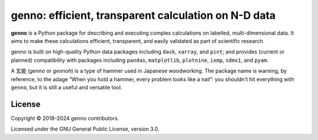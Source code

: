 genno: efficient, transparent calculation on N-D data
*****************************************************
|pypi| |rtd| |gha| |codecov|

**genno** is a Python package for describing and executing complex calculations on labelled, multi-dimensional data.
It aims to make these calculations efficient, transparent, and easily validated as part of scientific research.

genno is built on high-quality Python data packages including ``dask``, ``xarray``, and ``pint``; and provides (current or planned) compatibility with packages including ``pandas``, ``matplotlib``, ``plotnine``, ``ixmp``, ``sdmx1``, and ``pyam``.

A 玄能 (*genno* or *gennoh*) is a type of hammer used in Japanese woodworking.
The package name is warning, by reference, to the adage “When you hold a hammer, every problem looks like a nail”: you shouldn't hit everything with ``genno``, but it is still a useful and versatile tool.

License
=======

Copyright © 2018–2024 genno contributors.

Licensed under the GNU General Public License, version 3.0.


.. |pypi| image:: https://img.shields.io/pypi/v/genno.svg
   :target: https://pypi.python.org/pypi/genno/
   :alt: PyPI version

.. |rtd| image:: https://readthedocs.org/projects/genno/badge/?version=latest
   :target: https://genno.readthedocs.io/en/latest/?badge=latest
   :alt: Documentation build

.. |gha| image:: https://github.com/khaeru/genno/actions/workflows/pytest.yaml/badge.svg
   :target: https://github.com/khaeru/genno/actions/workflows/pytest.yaml
   :alt: Build status

.. |codecov| image:: https://codecov.io/gh/khaeru/genno/branch/main/graph/badge.svg
   :target: https://codecov.io/gh/khaeru/genno
   :alt: Test coverage
